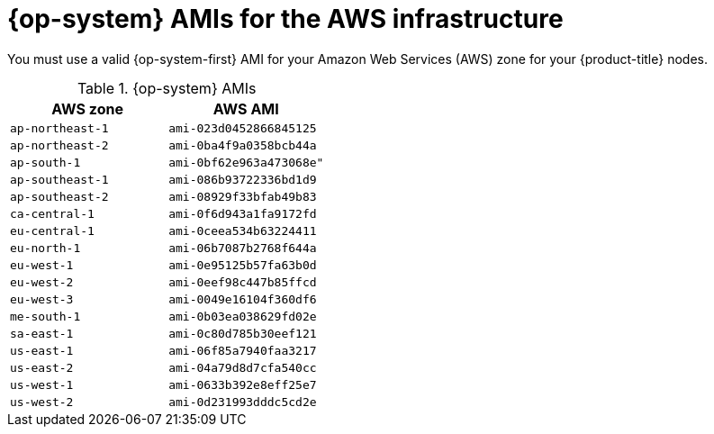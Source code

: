 // Module included in the following assemblies:
//
// * installing/installing_aws/installing-aws-user-infra.adoc
// * installing/installing_aws/installing-restricted-networks-aws.adoc

[id="installation-aws-user-infra-rhcos-ami_{context}"]
= {op-system} AMIs for the AWS infrastructure

You must use a valid {op-system-first} AMI for your Amazon Web Services
(AWS) zone for your {product-title} nodes.

.{op-system} AMIs

[cols="2a,2a",options="header"]
|===

|AWS zone
|AWS AMI

|`ap-northeast-1`
|`ami-023d0452866845125`

|`ap-northeast-2`
|`ami-0ba4f9a0358bcb44a`

|`ap-south-1`
|`ami-0bf62e963a473068e"`

|`ap-southeast-1`
|`ami-086b93722336bd1d9`

|`ap-southeast-2`
|`ami-08929f33bfab49b83`

|`ca-central-1`
|`ami-0f6d943a1fa9172fd`

|`eu-central-1`
|`ami-0ceea534b63224411`

|`eu-north-1`
|`ami-06b7087b2768f644a`

|`eu-west-1`
|`ami-0e95125b57fa63b0d`

|`eu-west-2`
|`ami-0eef98c447b85ffcd`

|`eu-west-3`
|`ami-0049e16104f360df6`

|`me-south-1`
|`ami-0b03ea038629fd02e`

|`sa-east-1`
|`ami-0c80d785b30eef121`

|`us-east-1`
|`ami-06f85a7940faa3217`

|`us-east-2`
|`ami-04a79d8d7cfa540cc`

|`us-west-1`
|`ami-0633b392e8eff25e7`

|`us-west-2`
|`ami-0d231993dddc5cd2e`

|===
